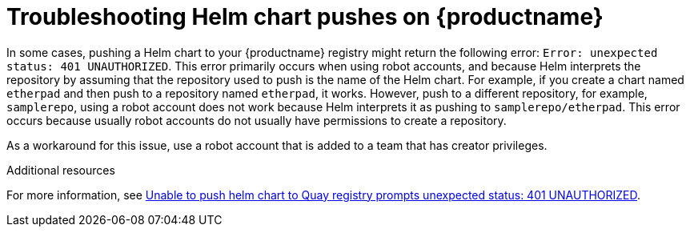 :_content-type: CONCEPT
[id="troubleshooting-401-helm"]
= Troubleshooting Helm chart pushes on {productname}

In some cases, pushing a Helm chart to your {productname} registry might return the following error: `Error: unexpected status: 401 UNAUTHORIZED`. This error primarily occurs when using robot accounts, and because Helm interprets the repository by assuming that the repository used to push is the name of the Helm chart. For example, if you create a chart named `etherpad` and then push to a repository named `etherpad`, it works. However, push to a different repository, for example, `samplerepo`, using a robot account does not work because Helm interprets it as pushing to `samplerepo/etherpad`. This error occurs because usually robot accounts do not usually have permissions to create a repository. 

As a workaround for this issue, use a robot account that is added to a team that has creator privileges. 

[role="_additional-resources"]
.Additional resources

For more information, see link:https://access.redhat.com/solutions/6973126[Unable to push helm chart to Quay registry prompts unexpected status: 401 UNAUTHORIZED].